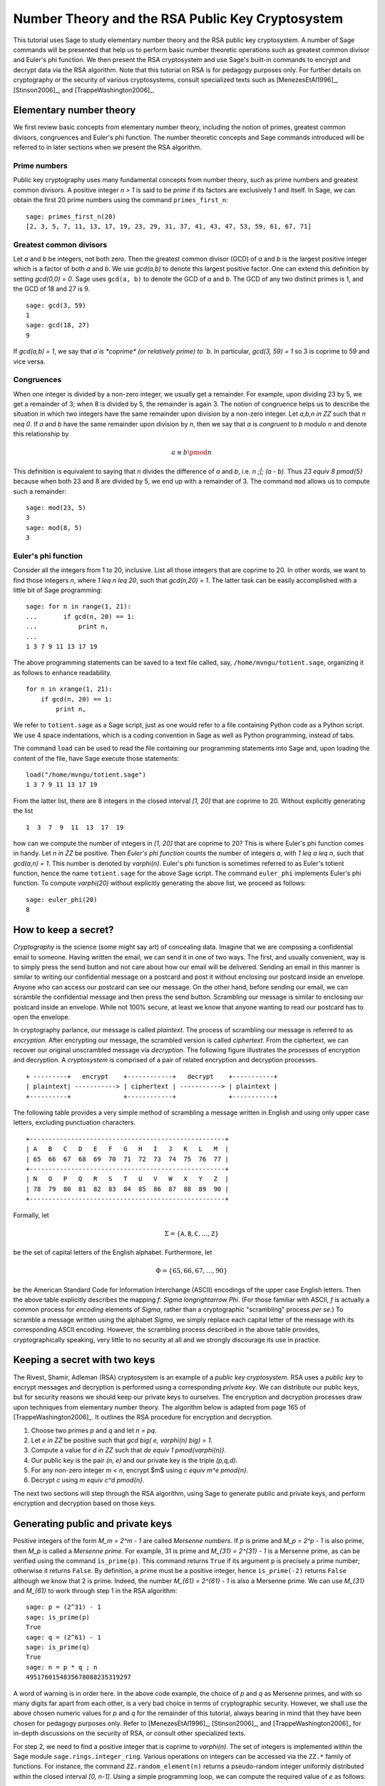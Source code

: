 .. -*- coding: utf-8 -*-

=================================================
Number Theory and the RSA Public Key Cryptosystem
=================================================

.. MODULEAUTHOR:: Minh Van Nguyen <nguyenminh2@gmail.com>

This tutorial uses Sage to study elementary number theory and the RSA
public key cryptosystem.  A number of Sage commands will be presented
that help us to perform basic number theoretic operations such as
greatest common divisor and Euler's phi function.  We then present the
RSA cryptosystem and use Sage's built-in commands to encrypt and
decrypt data via the RSA algorithm.  Note that this tutorial on RSA is
for pedagogy purposes only.  For further details on cryptography or
the security of various cryptosystems, consult specialized texts such
as
[MenezesEtAl1996]_,
[Stinson2006]_, and
[TrappeWashington2006]_.

Elementary number theory
========================

We first review basic concepts from elementary number theory,
including the notion of primes, greatest common divisors, congruences
and Euler's phi function.  The number theoretic concepts and Sage
commands introduced will be referred to in later sections when we
present the RSA algorithm.

Prime numbers
-------------

Public key cryptography uses many fundamental concepts from number
theory, such as prime numbers and greatest common divisors.  A
positive integer `n > 1` is said to be *prime* if its factors are
exclusively 1 and itself.  In Sage, we can obtain the first 20 prime
numbers using the command ``primes_first_n``::

    sage: primes_first_n(20)
    [2, 3, 5, 7, 11, 13, 17, 19, 23, 29, 31, 37, 41, 43, 47, 53, 59, 61, 67, 71]

Greatest common divisors
------------------------

Let `a` and `b` be integers, not both zero. Then the greatest common
divisor (GCD) of `a` and `b` is the largest positive integer which is
a factor of both `a` and `b`. We use `\gcd(a,b)` to denote this
largest positive factor. One can extend this definition by setting
`\gcd(0,0) = 0`. Sage uses ``gcd(a, b)`` to denote the GCD of `a`
and `b`. The GCD of any two distinct primes is 1, and the GCD of 18
and 27 is 9. ::

    sage: gcd(3, 59)
    1
    sage: gcd(18, 27)
    9

If `\gcd(a,b) = 1`, we say that `a`is *coprime* (or relatively
prime) to `b`.  In particular, `\gcd(3, 59) = 1` so 3 is coprime to 59
and vice versa.

Congruences
-----------

When one integer is divided by a non-zero integer, we usually get a
remainder.  For example, upon dividing 23 by 5, we get a remainder of
3; when 8 is divided by 5, the remainder is again 3.  The notion of
congruence helps us to describe the situation in which two integers
have the same remainder upon division by a non-zero integer.  Let
`a,b,n \in \ZZ` such that `n \neq 0`.  If `a` and `b` have the
same remainder upon division by `n`, then we say that `a` is
*congruent* to `b` modulo `n` and denote this relationship by

.. MATH::

    a \equiv b \pmod{n}

This definition is equivalent to saying that `n` divides the
difference of `a` and `b`, i.e. `n \;|\; (a - b)`.  Thus
`23 \equiv 8 \pmod{5}` because when both 23 and 8 are divided by 5, we
end up with a remainder of 3.  The command ``mod`` allows us to
compute such a remainder::

    sage: mod(23, 5)
    3
    sage: mod(8, 5)
    3

Euler's phi function
--------------------

Consider all the integers from 1 to 20, inclusive.  List all those
integers that are coprime to 20.  In other words, we want to find
those integers `n`, where `1 \leq n \leq 20`, such that
`\gcd(n,20) = 1`.  The latter task can be easily accomplished with a
little bit of Sage programming::

    sage: for n in range(1, 21):
    ...       if gcd(n, 20) == 1:
    ...           print n,
    ...
    1 3 7 9 11 13 17 19

The above programming statements can be saved to a text file called,
say, ``/home/mvngu/totient.sage``, organizing it as follows to enhance
readability. ::

    for n in xrange(1, 21):
        if gcd(n, 20) == 1:
            print n,

We refer to ``totient.sage`` as a Sage script, just as one would refer
to a file containing Python code as a Python script.  We use 4 space
indentations, which is a coding convention in Sage as well as Python
programming, instead of tabs.

The command ``load`` can be used to read the file containing our
programming statements into Sage and, upon loading the content of the
file, have Sage execute those statements::

    load("/home/mvngu/totient.sage")
    1 3 7 9 11 13 17 19

From the latter list, there are 8 integers in the closed interval
`[1, 20]` that are coprime to 20.  Without explicitly generating the
list ::

    1  3  7  9  11  13  17  19

how can we compute the number of integers in `[1, 20]` that are
coprime to 20?  This is where Euler's phi function comes in handy.
Let `n \in \ZZ` be positive.  Then *Euler's phi function* counts the
number of integers `a`, with `1 \leq a \leq n`, such that
`\gcd(a,n) = 1`.  This number is denoted by `\varphi(n)`.  Euler's phi
function is sometimes referred to as Euler's totient function, hence
the name ``totient.sage`` for the above Sage script.  The command
``euler_phi`` implements Euler's phi function.  To compute
`\varphi(20)` without explicitly generating the above list, we proceed
as follows::

    sage: euler_phi(20)
    8

How to keep a secret?
=====================

*Cryptography* is the science (some might say art) of concealing
data.  Imagine that we are composing a confidential email to
someone.  Having written the email, we can send it in one of two ways.
The first, and usually convenient, way is to simply press the send
button and not care about how our email will be delivered.  Sending an
email in this manner is similar to writing our confidential message on
a postcard and post it without enclosing our postcard inside an
envelope.  Anyone who can access our postcard can see our message.
On the other hand, before sending our email, we can scramble the
confidential message and then press the send button.  Scrambling our
message is similar to enclosing our postcard inside an envelope.
While not 100% secure, at least we know that anyone wanting to read
our postcard has to open the envelope.

In cryptography parlance, our message is called *plaintext*.  The
process of scrambling our message is referred to as *encryption*.
After encrypting our message, the scrambled version is called
*ciphertext*.  From the ciphertext, we can recover our original
unscrambled message via *decryption*. The following figure
illustrates the processes of encryption and decryption.  A
*cryptosystem* is comprised of a pair of related encryption and
decryption processes. ::

   + ---------+   encrypt    +------------+   decrypt    +-----------+
   | plaintext| -----------> | ciphertext | -----------> | plaintext |
   +----------+              +------------+              +-----------+

The following table provides a very simple method of scrambling a
message written in English and using only upper case letters,
excluding punctuation characters. ::

   +----------------------------------------------------+
   | A   B   C   D   E   F   G   H   I   J   K   L   M  |
   | 65  66  67  68  69  70  71  72  73  74  75  76  77 |
   +----------------------------------------------------+
   | N   O   P   Q   R   S   T   U   V   W   X   Y   Z  |
   | 78  79  80  81  82  83  84  85  86  87  88  89  90 |
   +----------------------------------------------------+

Formally, let

.. MATH::

    \Sigma
    =
    \{ \texttt{A}, \texttt{B}, \texttt{C}, \dots, \texttt{Z} \}

be the set of capital letters of the English alphabet. Furthermore,
let

.. MATH::

    \Phi
    =
    \{ 65, 66, 67, \dots, 90 \}

be the American Standard Code for Information Interchange (ASCII)
encodings of the upper case English letters.  Then the above table
explicitly describes the mapping `f: \Sigma \longrightarrow \Phi`.
(For those familiar with ASCII, `f` is actually a common process for
*encoding* elements of `\Sigma`, rather than a cryptographic
"scrambling" process *per se*.)  To scramble a message written using
the alphabet `\Sigma`, we simply replace each capital letter of the
message with its corresponding ASCII encoding.  However, the
scrambling process described in the above table provides,
cryptographically speaking, very little to no security at all and we
strongly discourage its use in practice.

Keeping a secret with two keys
==============================

The Rivest, Shamir, Adleman (RSA) cryptosystem is an example of a
*public key cryptosystem*.  RSA uses a *public key* to
encrypt messages and decryption is performed using a corresponding
*private key*.  We can distribute our public keys, but for
security reasons we should keep our private keys to ourselves.  The
encryption and decryption processes draw upon techniques from
elementary number theory.  The algorithm below is adapted from page
165 of [TrappeWashington2006]_. It outlines the RSA procedure for
encryption and decryption.

#. Choose two primes `p` and `q` and let `n = pq`.
#. Let `e \in \ZZ` be positive such that
   `\gcd \big( e, \varphi(n) \big) = 1`.
#. Compute a value for `d \in \ZZ` such that
   `de \equiv 1 \pmod{\varphi(n)}`.
#. Our public key is the pair `(n, e)` and our private key is the
   triple `(p,q,d)`.
#. For any non-zero integer `m < n`, encrypt $m$ using
   `c \equiv m^e \pmod{n}`.
#. Decrypt `c` using `m \equiv c^d \pmod{n}`.

The next two sections will step through the RSA algorithm, using
Sage to generate public and private keys, and perform encryption
and decryption based on those keys.

Generating public and private keys
==================================

Positive integers of the form `M_m = 2^m - 1` are called
*Mersenne numbers*.  If `p` is prime and `M_p = 2^p - 1` is also
prime, then `M_p` is called a *Mersenne prime*.  For example, 31
is prime and `M_{31} = 2^{31} - 1` is a Mersenne prime, as can be
verified using the command ``is_prime(p)``.  This command returns
``True`` if its argument ``p`` is precisely a prime number;
otherwise it returns ``False``.  By definition, a prime must be a
positive integer, hence ``is_prime(-2)`` returns ``False``
although we know that 2 is prime.  Indeed, the number
`M_{61} = 2^{61} - 1` is also a Mersenne prime.  We can use
`M_{31}` and `M_{61}` to work through step 1 in the RSA algorithm::

    sage: p = (2^31) - 1
    sage: is_prime(p)
    True
    sage: q = (2^61) - 1
    sage: is_prime(q)
    True
    sage: n = p * q ; n
    4951760154835678088235319297

A word of warning is in order here.  In the above code example, the
choice of `p` and `q` as Mersenne primes, and with so many digits far
apart from each other, is a very bad choice in terms of cryptographic
security.  However, we shall use the above chosen numeric values for
`p` and `q` for the remainder of this tutorial, always bearing in mind
that they have been chosen for pedagogy purposes only.  Refer to
[MenezesEtAl1996]_,
[Stinson2006]_, and
[TrappeWashington2006]_
for in-depth discussions on the security of RSA, or consult other
specialized texts.

For step 2, we need to find a positive integer that is coprime to
`\varphi(n)`.  The set of integers is implemented within the Sage
module ``sage.rings.integer_ring``.  Various operations on
integers can be accessed via the ``ZZ.*`` family of functions.
For instance, the command ``ZZ.random_element(n)`` returns a
pseudo-random integer uniformly distributed within the closed interval
`[0, n-1]`.  Using a simple programming loop, we can compute the
required value of `e` as follows::

    sage: n = 4951760154835678088235319297
    sage: e = ZZ.random_element(euler_phi(n))
    sage: while gcd(e, euler_phi(n)) != 1:
    ...       e = ZZ.random_element(euler_phi(n))
    ...
    sage: e  # random
    1850567623300615966303954877
    sage: e < n
    True

As ``e`` is a pseudo-random integer, its numeric value changes
after each execution of ``e = ZZ.random_element(euler_phi(n))``.

To calculate a value for ``d`` in step 3 of the RSA algorithm, we use
the extended Euclidean algorithm.  By definition of congruence,
`de \equiv 1 \pmod{\varphi(n)}` is equivalent to

.. MATH::

    de - k \cdot \varphi(n) = 1

where `k \in \ZZ`.  From steps 1 and 2, we already know the numeric
values of `e` and `\varphi(n)`.  The extended Euclidean algorithm
allows us to compute `d` and `-k`.  In Sage, this can be accomplished
via the command ``xgcd``.  Given two integers `x` and `y`,
``xgcd(x, y)`` returns a 3-tuple ``(g, s, t)`` that satisfies
the Bézout identity `g = \gcd(x,y) = sx + ty`.  Having computed a
value for ``d``, we then use the command
``mod(d*e, euler_phi(n))`` to check that ``d*e`` is indeed congruent
to 1 modulo ``euler_phi(n)``. ::

    sage: n = 4951760154835678088235319297
    sage: e = 1850567623300615966303954877
    sage: bezout = xgcd(e, euler_phi(n)); bezout  # random
    (1, 4460824882019967172592779313, -1667095708515377925087033035)
    sage: d = Integer(mod(bezout[1], euler_phi(n))) ; d  # random
    4460824882019967172592779313
    sage: mod(d * e, euler_phi(n))
    1

Thus, our RSA public key is

.. MATH::

    (n, e)
    =
    (4951760154835678088235319297,\, 1850567623300615966303954877)

and our corresponding private key is

.. MATH::

    (p, q, d)
    =
    (2147483647,\, 2305843009213693951,\, 4460824882019967172592779313)

Encryption and decryption
=========================

Suppose we want to scramble the message ``HELLOWORLD`` using RSA
encryption.  From the above ASCII table, our message maps to integers
of the ASCII encodings as given below. ::

    +----------------------------------------+
    | H   E   L   L   O   W   O   R   L   D  |
    | 72  69  76  76  79  87  79  82  76  68 |
    +----------------------------------------+

Concatenating all the integers in the last table, our message can be
represented by the integer

.. MATH::

    m = 72697676798779827668

There are other more cryptographically secure means for representing
our message as an integer.  The above process is used for
demonstration purposes only and we strongly discourage its use in
practice. In Sage, we can obtain an integer representation of our
message as follows::

    sage: m = "HELLOWORLD"
    sage: m = map(ord, m); m
    [72, 69, 76, 76, 79, 87, 79, 82, 76, 68]
    sage: m = ZZ(list(reversed(m)), 100) ; m
    72697676798779827668

To encrypt our message, we raise `m` to the power of `e` and reduce
the result modulo `n`.  The command ``mod(a^b, n)`` first computes
``a^b`` and then reduces the result modulo ``n``.  If the exponent
``b`` is a "large" integer, say with more than 20 digits, then
performing modular exponentiation in this naive manner takes quite
some time.  Brute force (or naive) modular exponentiation is
inefficient and, when performed using a computer, can quickly
consume a huge quantity of the computer's memory or result in overflow
messages.  For instance, if we perform naive modular exponentiation
using the command ``mod(m^e, n)``, where ``m``, ``n`` and ``e`` are as
given above, we would get an error message similar to the following::

    mod(m^e, n)
    Traceback (most recent call last)
    /home/mvngu/<ipython console> in <module>()
    /home/mvngu/usr/bin/sage-3.1.4/local/lib/python2.5/site-packages/sage/rings/integer.so
    in sage.rings.integer.Integer.__pow__ (sage/rings/integer.c:9650)()
    RuntimeError: exponent must be at most 2147483647

There is a trick to efficiently perform modular exponentiation, called
the method of repeated squaring, cf. page 879 of [CormenEtAl2001]_.
Suppose we want to compute `a^b \mod n`.  First, let
`d \mathrel{\mathop:}= 1` and obtain the binary representation of `b`,
say `(b_1, b_2, \dots, b_k)` where each `b_i \in \ZZ/2\ZZ`.  For
`i \mathrel{\mathop:}= 1, \dots, k`, let
`d \mathrel{\mathop:}= d^2 \mod n` and if `b_i = 1` then let
`d \mathrel{\mathop:}= da \mod n`.  This algorithm is implemented in
the function ``power_mod``. We now use the function ``power_mod`` to
encrypt our message::

    sage: m = 72697676798779827668
    sage: e = 1850567623300615966303954877
    sage: n = 4951760154835678088235319297
    sage: c = power_mod(m, e, n); c
    630913632577520058415521090

Thus `c = 630913632577520058415521090` is the ciphertext.  To recover
our plaintext, we raise ``c`` to the power of ``d`` and reduce the
result modulo ``n``.  Again, we use modular exponentiation via
repeated squaring in the decryption process::

    sage: m = 72697676798779827668
    sage: c = 630913632577520058415521090
    sage: d = 4460824882019967172592779313
    sage: n = 4951760154835678088235319297
    sage: power_mod(c, d, n)
    72697676798779827668
    sage: power_mod(c, d, n) == m
    True

Notice in the last output that the value 72697676798779827668 is the
same as the integer that represents our original message.  Hence we
have recovered our plaintext.

Acknowledgements
================

#. 2009-07-25: Ron Evans (Department of Mathematics, UCSD) reported
   a typo in the definition of greatest common divisors. The revised
   definition incorporates his suggestions.

#. 2008-11-04: Martin Albrecht (Information Security Group, Royal
   Holloway, University of London), John Cremona (Mathematics
   Institute, University of Warwick) and William Stein (Department of
   Mathematics, University of Washington) reviewed this tutorial. Many
   of their invaluable suggestions have been incorporated into this
   document.
